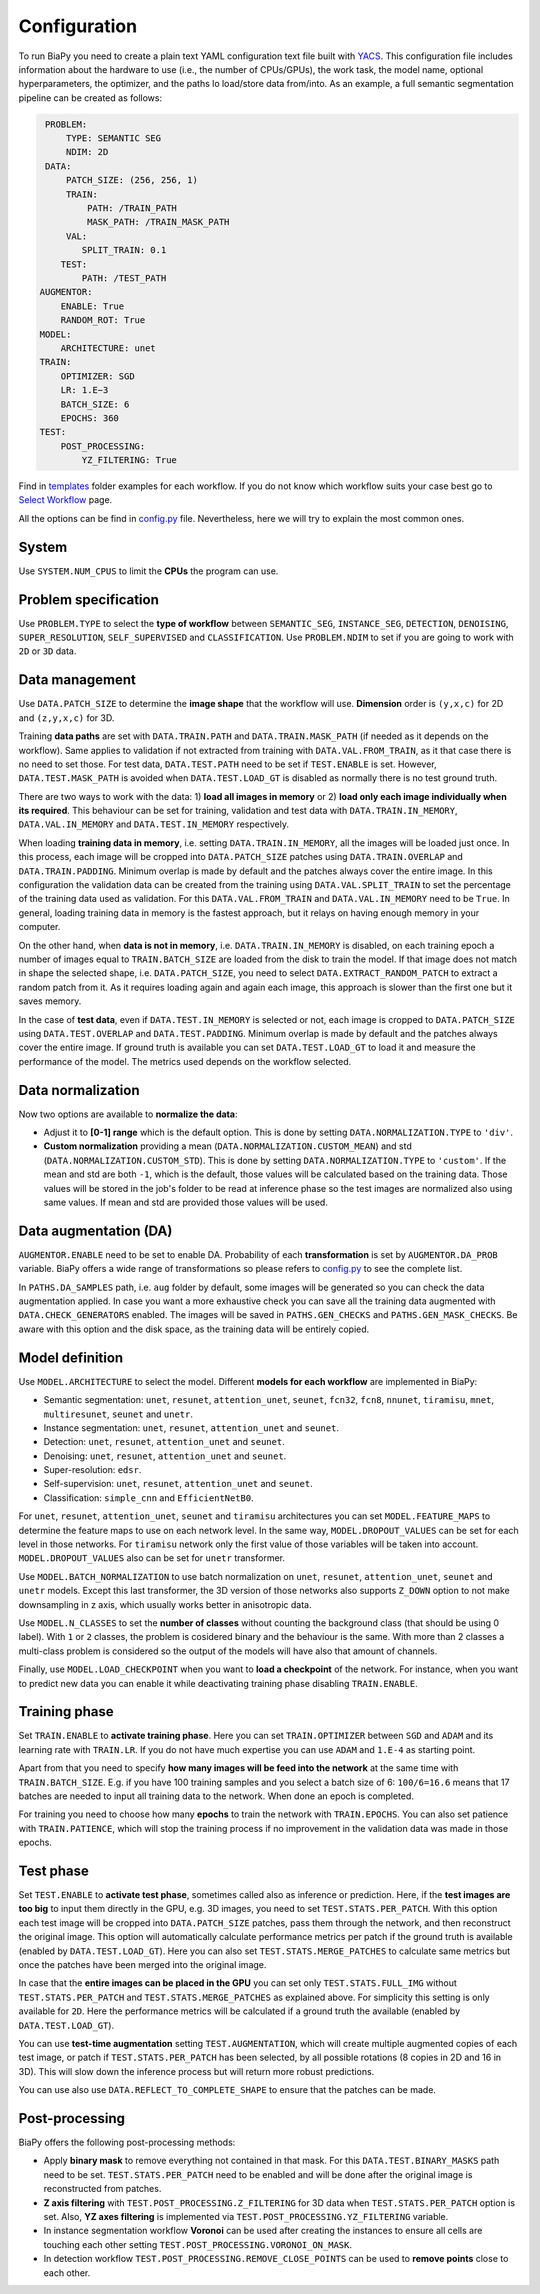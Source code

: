 Configuration
-------------

To run BiaPy you need to create a plain text YAML configuration text file built with `YACS <https://github.com/rbgirshick/yacs>`_. This configuration file includes information about the hardware to use (i.e., the number of CPUs/GPUs), the work task, the model name, optional hyperparameters, the optimizer, and the paths lo load/store data from/into. As an example, a full semantic segmentation pipeline can be created as follows:


.. code-block:: yaml

     PROBLEM:
         TYPE: SEMANTIC SEG
         NDIM: 2D
     DATA:
         PATCH_SIZE: (256, 256, 1)
         TRAIN:
             PATH: /TRAIN_PATH
             MASK_PATH: /TRAIN_MASK_PATH
         VAL:
            SPLIT_TRAIN: 0.1
        TEST:
            PATH: /TEST_PATH
    AUGMENTOR:
        ENABLE: True
        RANDOM_ROT: True
    MODEL:
        ARCHITECTURE: unet
    TRAIN:
        OPTIMIZER: SGD 
        LR: 1.E−3
        BATCH_SIZE: 6
        EPOCHS: 360
    TEST:
        POST_PROCESSING:
            YZ_FILTERING: True
            
            

Find in `templates <https://github.com/danifranco/BiaPy/tree/master/templates>`_ folder examples for each workflow. If you do not know which workflow suits your case best go to `Select Workflow <select_workflow.html>`_ page.

All the options can be find in `config.py <https://github.com/danifranco/BiaPy/blob/master/config/config.py>`_ file. Nevertheless, here we will try to explain the most common ones. 

System
~~~~~~

Use ``SYSTEM.NUM_CPUS`` to limit the **CPUs** the program can use.  

Problem specification
~~~~~~~~~~~~~~~~~~~~~

Use ``PROBLEM.TYPE`` to select the **type of workflow** between ``SEMANTIC_SEG``, ``INSTANCE_SEG``, ``DETECTION``, ``DENOISING``, ``SUPER_RESOLUTION``, ``SELF_SUPERVISED`` and ``CLASSIFICATION``. Use ``PROBLEM.NDIM`` to set if you are going to work with ``2D`` or ``3D`` data. 

Data management
~~~~~~~~~~~~~~~

Use ``DATA.PATCH_SIZE`` to determine the **image shape** that the workflow will use. **Dimension** order is ``(y,x,c)`` for 2D and ``(z,y,x,c)`` for 3D. 

Training **data paths** are set with ``DATA.TRAIN.PATH`` and ``DATA.TRAIN.MASK_PATH`` (if needed as it depends on the workflow). Same applies to validation if not extracted from training with ``DATA.VAL.FROM_TRAIN``, as it that case there is no need to set those. For test data, ``DATA.TEST.PATH`` need to be set if ``TEST.ENABLE`` is set. However, ``DATA.TEST.MASK_PATH`` is avoided when ``DATA.TEST.LOAD_GT`` is disabled as normally there is no test ground truth.   

There are two ways to work with the data: 1) **load all images in memory** or 2) **load only each image individually when its required**. This behaviour can be set for training, validation and test data with ``DATA.TRAIN.IN_MEMORY``, ``DATA.VAL.IN_MEMORY`` and ``DATA.TEST.IN_MEMORY`` respectively. 

When loading **training data in memory**, i.e. setting ``DATA.TRAIN.IN_MEMORY``, all the images will be loaded just once. In this process, each image will be cropped into ``DATA.PATCH_SIZE`` patches using ``DATA.TRAIN.OVERLAP`` and ``DATA.TRAIN.PADDING``. Minimum overlap is made by default and the patches always cover the entire image. In this configuration the validation data can be created from the training using ``DATA.VAL.SPLIT_TRAIN`` to set the percentage of the training data used as validation. For this ``DATA.VAL.FROM_TRAIN`` and ``DATA.VAL.IN_MEMORY`` need to be ``True``. In general, loading training data in memory is the fastest approach, but it relays on having enough memory in your computer. 

On the other hand, when **data is not in memory**, i.e. ``DATA.TRAIN.IN_MEMORY`` is disabled, on each training epoch a number of images equal to ``TRAIN.BATCH_SIZE`` are loaded from the disk to train the model. If that image does not match in shape the selected shape, i.e. ``DATA.PATCH_SIZE``, you need to select ``DATA.EXTRACT_RANDOM_PATCH`` to extract a random patch from it. As it requires loading again and again each image, this approach is slower than the first one but it saves memory.  

.. seealso::

    In general, if for some reason the images loaded are smaller than the given patch size, i.e. ``DATA.PATCH_SIZE``, there will be no option to extract a patch from it. For that purpose the variable ``DATA.REFLECT_TO_COMPLETE_SHAPE`` was created so the image can be reshaped in those dimensions to complete ``DATA.PATCH_SIZE`` shape when needed.  

In the case of **test data**, even if ``DATA.TEST.IN_MEMORY`` is selected or not, each image is cropped to ``DATA.PATCH_SIZE`` using ``DATA.TEST.OVERLAP`` and ``DATA.TEST.PADDING``. Minimum overlap is made by default and the patches always cover the entire image. If ground truth is available you can set ``DATA.TEST.LOAD_GT`` to load it and measure the performance of the model. The metrics used depends on the workflow selected.

.. seealso::

    Set ``DATA.TRAIN.RESOLUTION`` and ``DATA.TEST.RESOLUTION`` to let the model know the resolution of training and test data respectively. In training, that information will be taken into account for some data augmentations. In test, that information will be used when the user selects to remove points from predictions in detection workflow. 

Data normalization
~~~~~~~~~~~~~~~~~~

Now two options are available to **normalize the data**:

* Adjust it to **[0-1] range** which is the default option. This is done by setting ``DATA.NORMALIZATION.TYPE`` to ``'div'``. 

* **Custom normalization** providing a mean (``DATA.NORMALIZATION.CUSTOM_MEAN``) and std (``DATA.NORMALIZATION.CUSTOM_STD``). This is done by setting ``DATA.NORMALIZATION.TYPE`` to ``'custom'``. If the mean and std are both ``-1``, which is the default, those values will be calculated based on the training data. Those values will be stored in the job's folder to be read at inference phase so the test images are normalized also using same values. If mean and std are provided those values will be used. 

Data augmentation (DA)
~~~~~~~~~~~~~~~~~~~~~~
``AUGMENTOR.ENABLE`` need to be set to enable DA. Probability of each **transformation** is set by ``AUGMENTOR.DA_PROB`` variable. BiaPy offers a wide range of transformations so please refers to `config.py <https://github.com/danifranco/BiaPy/blob/master/config/config.py>`_ to see the complete list.

In ``PATHS.DA_SAMPLES`` path, i.e. ``aug`` folder by default, some images will be generated so you can check the data augmentation applied. In case you want a more exhaustive check you can save all the training data augmented with ``DATA.CHECK_GENERATORS`` enabled. The images will be saved in ``PATHS.GEN_CHECKS`` and ``PATHS.GEN_MASK_CHECKS``. Be aware with this option and the disk space, as the training data will be entirely copied. 

Model definition
~~~~~~~~~~~~~~~~
Use ``MODEL.ARCHITECTURE`` to select the model. Different **models for each workflow** are implemented in BiaPy:

* Semantic segmentation: ``unet``, ``resunet``, ``attention_unet``, ``seunet``, ``fcn32``, ``fcn8``, ``nnunet``, ``tiramisu``, ``mnet``, ``multiresunet``, ``seunet`` and ``unetr``.  

* Instance segmentation: ``unet``, ``resunet``, ``attention_unet`` and ``seunet``.

* Detection: ``unet``, ``resunet``, ``attention_unet`` and ``seunet``.

* Denoising: ``unet``, ``resunet``, ``attention_unet`` and ``seunet``.

* Super-resolution: ``edsr``. 

* Self-supervision: ``unet``, ``resunet``, ``attention_unet`` and ``seunet``.

* Classification: ``simple_cnn`` and ``EfficientNetB0``. 

For ``unet``, ``resunet``, ``attention_unet``, ``seunet`` and ``tiramisu`` architectures you can set ``MODEL.FEATURE_MAPS`` to determine the feature maps to use on each network level. In the same way, ``MODEL.DROPOUT_VALUES`` can be set for each level in those networks. For ``tiramisu`` network only the first value of those variables will be taken into account. ``MODEL.DROPOUT_VALUES`` also can be set for ``unetr`` transformer.

Use ``MODEL.BATCH_NORMALIZATION`` to use batch normalization on ``unet``, ``resunet``, ``attention_unet``, ``seunet`` and ``unetr`` models. Except this last transformer, the 3D version of those networks also supports ``Z_DOWN`` option to not make downsampling in z axis, which usually works better in anisotropic data.   

Use ``MODEL.N_CLASSES`` to set the **number of classes** without counting the background class (that should be using 0 label). With ``1`` or ``2`` classes, the problem is cosidered binary and the behaviour is the same. With more than 2 classes a multi-class problem is considered so the output of the models will have also that amount of channels. 

Finally, use ``MODEL.LOAD_CHECKPOINT`` when you want to **load a checkpoint** of the network. For instance, when you want to predict new data you can enable it while deactivating training phase disabling ``TRAIN.ENABLE``.  

Training phase
~~~~~~~~~~~~~~

Set ``TRAIN.ENABLE`` to **activate training phase**. Here you can set ``TRAIN.OPTIMIZER`` between ``SGD`` and ``ADAM`` and its learning rate with ``TRAIN.LR``. If you do not have much expertise you can use ``ADAM`` and ``1.E-4`` as starting point. 

Apart from that you need to specify **how many images will be feed into the network** at the same time with ``TRAIN.BATCH_SIZE``. E.g. if you have 100 training samples and you select a batch size of 6: ``100/6=16.6`` means that 17 batches are needed to input all training data to the network. When done an epoch is completed. 

For training you need to choose how many **epochs** to train the network with ``TRAIN.EPOCHS``. You can also set patience with ``TRAIN.PATIENCE``, which will stop the training process if no improvement in the validation data was made in those epochs. 

.. _config_test:

Test phase
~~~~~~~~~~

Set ``TEST.ENABLE`` to **activate test phase**, sometimes called also as inference or prediction. Here, if the **test images are too big** to input them directly in the GPU, e.g. 3D images, you need to set ``TEST.STATS.PER_PATCH``. With this option each test image will be cropped into ``DATA.PATCH_SIZE`` patches, pass them through the network, and then reconstruct the original image. This option will automatically calculate performance metrics per patch if the ground truth is available (enabled by ``DATA.TEST.LOAD_GT``). Here you can also set ``TEST.STATS.MERGE_PATCHES`` to calculate same metrics but once the patches have been merged into the original image.

In case that the **entire images can be placed in the GPU** you can set only ``TEST.STATS.FULL_IMG`` without ``TEST.STATS.PER_PATCH`` and ``TEST.STATS.MERGE_PATCHES`` as explained above. For simplicity this setting is only available for ``2D``. Here the performance metrics will be calculated if a ground truth the available (enabled by ``DATA.TEST.LOAD_GT``). 

You can use **test-time augmentation** setting ``TEST.AUGMENTATION``, which will create multiple augmented copies of each test image, or patch if ``TEST.STATS.PER_PATCH`` has been selected, by all possible rotations (8 copies in 2D and 16 in 3D). This will slow down the inference process but will return more robust predictions. 

You can use also use ``DATA.REFLECT_TO_COMPLETE_SHAPE`` to ensure that the patches can be made. 

.. seealso::

    If the test images are big and you have memory problems you can set ``TEST.REDUCE_MEMORY`` which will save as much memory as the library can at the price of slow down the inference process. 

Post-processing
~~~~~~~~~~~~~~~

BiaPy offers the following post-processing methods:

* Apply **binary mask** to remove everything not contained in that mask. For this ``DATA.TEST.BINARY_MASKS`` path need to be set. ``TEST.STATS.PER_PATCH`` need to be enabled and will be done after the original image is reconstructed from patches. 
* **Z axis filtering** with ``TEST.POST_PROCESSING.Z_FILTERING`` for 3D data when ``TEST.STATS.PER_PATCH`` option is set. Also, **YZ axes filtering** is implemented via ``TEST.POST_PROCESSING.YZ_FILTERING`` variable. 
* In instance segmentation workflow **Voronoi** can be used after creating the instances to ensure all cells are touching each other setting ``TEST.POST_PROCESSING.VORONOI_ON_MASK``.
* In detection workflow ``TEST.POST_PROCESSING.REMOVE_CLOSE_POINTS`` can be used to **remove points** close to each other.